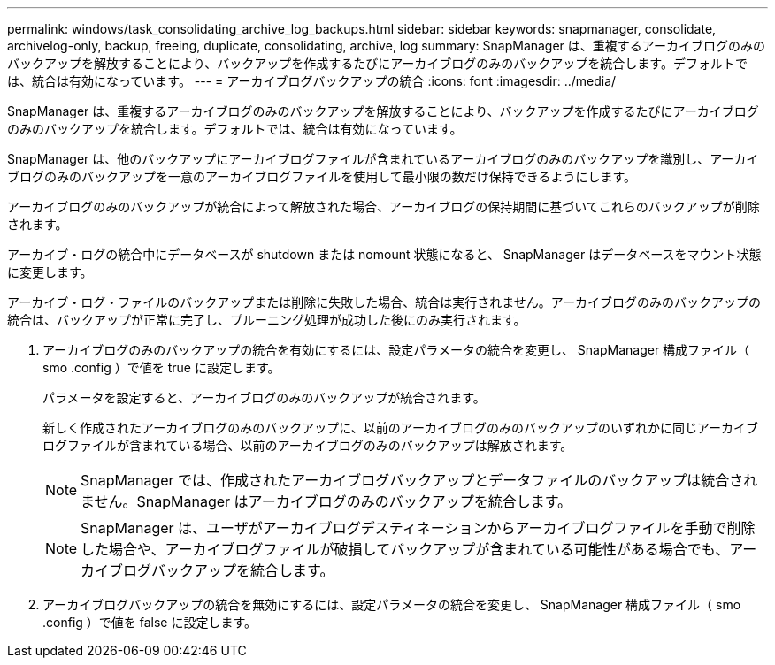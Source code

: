 ---
permalink: windows/task_consolidating_archive_log_backups.html 
sidebar: sidebar 
keywords: snapmanager, consolidate, archivelog-only, backup, freeing, duplicate, consolidating, archive, log 
summary: SnapManager は、重複するアーカイブログのみのバックアップを解放することにより、バックアップを作成するたびにアーカイブログのみのバックアップを統合します。デフォルトでは、統合は有効になっています。 
---
= アーカイブログバックアップの統合
:icons: font
:imagesdir: ../media/


[role="lead"]
SnapManager は、重複するアーカイブログのみのバックアップを解放することにより、バックアップを作成するたびにアーカイブログのみのバックアップを統合します。デフォルトでは、統合は有効になっています。

SnapManager は、他のバックアップにアーカイブログファイルが含まれているアーカイブログのみのバックアップを識別し、アーカイブログのみのバックアップを一意のアーカイブログファイルを使用して最小限の数だけ保持できるようにします。

アーカイブログのみのバックアップが統合によって解放された場合、アーカイブログの保持期間に基づいてこれらのバックアップが削除されます。

アーカイブ・ログの統合中にデータベースが shutdown または nomount 状態になると、 SnapManager はデータベースをマウント状態に変更します。

アーカイブ・ログ・ファイルのバックアップまたは削除に失敗した場合、統合は実行されません。アーカイブログのみのバックアップの統合は、バックアップが正常に完了し、プルーニング処理が成功した後にのみ実行されます。

. アーカイブログのみのバックアップの統合を有効にするには、設定パラメータの統合を変更し、 SnapManager 構成ファイル（ smo .config ）で値を true に設定します。
+
パラメータを設定すると、アーカイブログのみのバックアップが統合されます。

+
新しく作成されたアーカイブログのみのバックアップに、以前のアーカイブログのみのバックアップのいずれかに同じアーカイブログファイルが含まれている場合、以前のアーカイブログのみのバックアップは解放されます。

+

NOTE: SnapManager では、作成されたアーカイブログバックアップとデータファイルのバックアップは統合されません。SnapManager はアーカイブログのみのバックアップを統合します。

+

NOTE: SnapManager は、ユーザがアーカイブログデスティネーションからアーカイブログファイルを手動で削除した場合や、アーカイブログファイルが破損してバックアップが含まれている可能性がある場合でも、アーカイブログバックアップを統合します。

. アーカイブログバックアップの統合を無効にするには、設定パラメータの統合を変更し、 SnapManager 構成ファイル（ smo .config ）で値を false に設定します。

